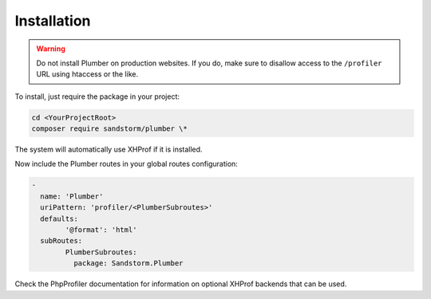 Installation
============

.. warning:: Do not install Plumber on production websites. If you do, make sure to disallow access
   to the ``/profiler`` URL using htaccess or the like.

To install, just require the package in your project:

.. code-block:: bash

	cd <YourProjectRoot>
	composer require sandstorm/plumber \*

The system will automatically use XHProf if it is installed.

Now include the Plumber routes in your global routes configuration:

.. code-block:: yaml

	-
	  name: 'Plumber'
	  uriPattern: 'profiler/<PlumberSubroutes>'
	  defaults:
		'@format': 'html'
	  subRoutes:
		PlumberSubroutes:
		  package: Sandstorm.Plumber

Check the PhpProfiler documentation for information on optional XHProf backends that can be used.
